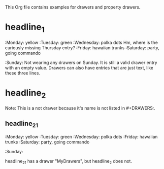 #+DRAWERS: MyDrawers TestDrawer
#+EMPTY_ATTRIBUTE: 

This Org file contains examples for drawers and property drawers.

* headline_1
  :MyDrawers: 
  :Monday:   yellow
  :Tuesday:  green
  :Wednesday: polka dots
  Hm, where is the curiously missing Thursday entry?
  :Friday:   hawaiian trunks
  :Saturday: party, going commando
  :Sunday:   
  Not wearing any drawers on Sunday. It is still a valid drawer entry
  with an empty value. Drawers can also have entries that are just
  text, like these three lines.
  :END:
  
* headline_2
  :NotADrawer:
  Note: This is a not drawer because it's name is not listed in #+DRAWERS:.
  :END:
** headline_2_1  
   :MyDrawers: 
   :Monday:   yellow
   :Tuesday:  green
   :Wednesday: polka dots
   :Friday:   hawaiian trunks
   :Saturday: party, going commando
   :Sunday:   
   :END:
   headline_2_1 has a drawer "MyDrawers", but headline_2 does not.
